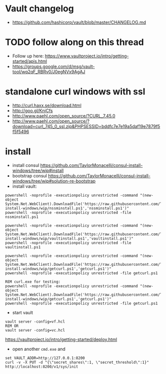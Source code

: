 * Vault changelog
+ https://github.com/hashicorp/vault/blob/master/CHANGELOG.md

* TODO follow along on this thread
+ Follow up here: https://www.vaultproject.io/intro/getting-started/apis.html
+ https://groups.google.com/d/msg/vault-tool/wq2qF_RBRv0/J0egNVx9AgAJ

* standalone curl windows with ssl
+ http://curl.haxx.se/download.html
+ http://goo.gl/KnjCfs
+ http://www.paehl.com/open_source/?CURL_7.45.0
+ http://www.paehl.com/open_source/?download=curl_745_0_ssl.zip&PHPSESSID=bddfc7e7e19a5daf19e7879f5f5f5496

* install

+ install consul https://github.com/TaylorMonacelli/consul-install-windows/tree/wip#install
+ bootstrap consul https://github.com/TaylorMonacelli/consul-install-windows/tree/wip#solution-re-bootstrap
+ install vault:
#+BEGIN_SRC 
powershell -noprofile -executionpolicy unrestricted -command "(new-object System.Net.WebClient).DownloadFile('https://raw.githubusercontent.com/TaylorMonacelli/vault-install-windows/wip/nssminstall.ps1','nssminstall.ps1')"
powershell -noprofile -executionpolicy unrestricted -file nssminstall.ps1

powershell -noprofile -executionpolicy unrestricted -command "(new-object System.Net.WebClient).DownloadFile('https://raw.githubusercontent.com/TaylorMonacelli/vault-install-windows/wip/vaultinstall.ps1','vaultinstall.ps1')"
powershell -noprofile -executionpolicy unrestricted -file vaultinstall.ps1

powershell -noprofile -executionpolicy unrestricted -command "(new-object System.Net.WebClient).DownloadFile('https://raw.githubusercontent.com/TaylorMonacelli/vault-install-windows/wip/getcurl.ps1','getcurl.ps1')"
powershell -noprofile -executionpolicy unrestricted -file getcurl.ps1

REM curl.exe for testing:
powershell -noprofile -executionpolicy unrestricted -command "(new-object System.Net.WebClient).DownloadFile('https://raw.githubusercontent.com/TaylorMonacelli/vault-install-windows/wip/getcurl.ps1','getcurl.ps1')"
powershell -noprofile -executionpolicy unrestricted -file getcurl.ps1
#+END_SRC

+ start vault
#+BEGIN_SRC 
vault server -config=vf.hcl
REM OR
vault server -config=vc.hcl
#+END_SRC

https://vaultproject.io/intro/getting-started/deploy.html

+ open another =cmd.exe= and 
#+BEGIN_SRC 
set VAULT_ADDR=http://127.0.0.1:8200
curl -v -X PUT -d "{\"secret_shares\":1, \"secret_threshold\":1}" http://localhost:8200/v1/sys/init
#+END_SRC





#+BEGIN_SRC 


#+END_SRC
